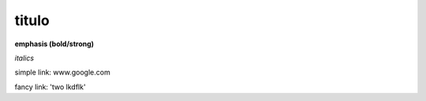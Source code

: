 titulo
======

**emphasis (bold/strong)**

*italics*

simple link: www.google.com

fancy link: 'two lkdflk'

